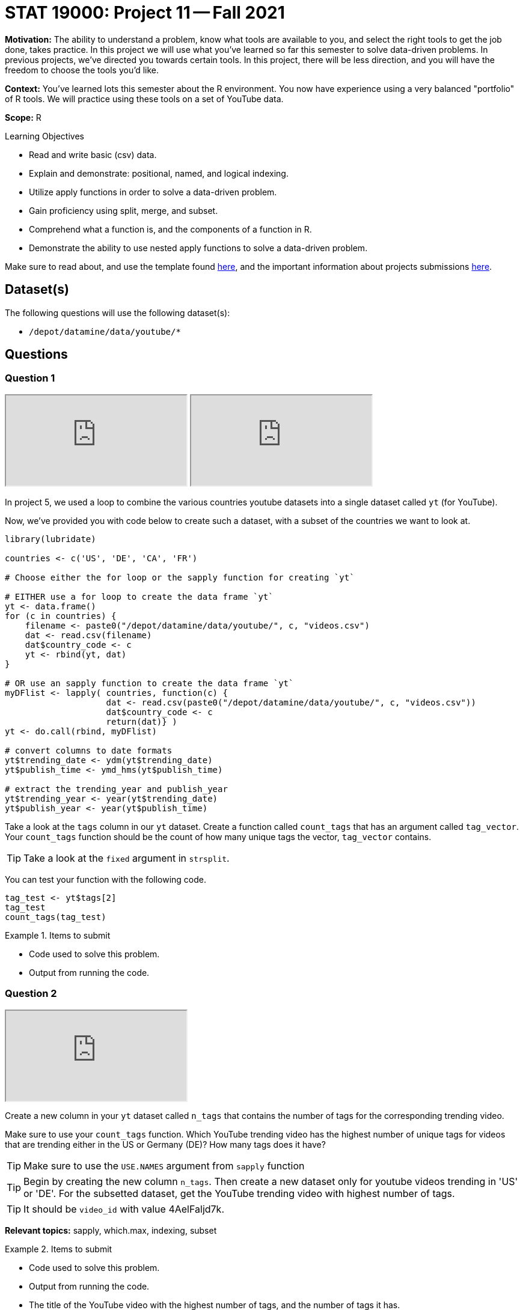 = STAT 19000: Project 11 -- Fall 2021

**Motivation:** The ability to understand a problem, know what tools are available to you, and select the right tools to get the job done, takes practice. In this project we will use what you've learned so far this semester to solve data-driven problems. In previous projects, we've directed you towards certain tools. In this project, there will be less direction, and you will have the freedom to choose the tools you'd like.

**Context:** You've learned lots this semester about the R environment. You now have experience using a very balanced "portfolio" of R tools. We will practice using these tools on a set of YouTube data.

**Scope:** R

.Learning Objectives
****
- Read and write basic (csv) data.
- Explain and demonstrate: positional, named, and logical indexing.
- Utilize apply functions in order to solve a data-driven problem.
- Gain proficiency using split, merge, and subset.
- Comprehend what a function is, and the components of a function in R.
- Demonstrate the ability to use nested apply functions to solve a data-driven problem.
****

Make sure to read about, and use the template found xref:templates.adoc[here], and the important information about projects submissions xref:submissions.adoc[here].

== Dataset(s)

The following questions will use the following dataset(s):

- `/depot/datamine/data/youtube/*`

== Questions

=== Question 1

++++
<iframe class="video" src="https://cdnapisec.kaltura.com/html5/html5lib/v2.79.1/mwEmbedFrame.php/p/983291/uiconf_id/29134031/entry_id/1_o2ycplyx?wid=_983291"></iframe>
++++

++++
<iframe class="video" src="https://cdnapisec.kaltura.com/html5/html5lib/v2.79.1/mwEmbedFrame.php/p/983291/uiconf_id/29134031/entry_id/1_y8v7j5yt?wid=_983291"></iframe>
++++

In project 5, we used a loop to combine the various countries youtube datasets into a single dataset called `yt` (for YouTube). 

Now, we've provided you with code below to create such a dataset, with a subset of the countries we want to look at.

[source,r]
----
library(lubridate)

countries <- c('US', 'DE', 'CA', 'FR')

# Choose either the for loop or the sapply function for creating `yt`

# EITHER use a for loop to create the data frame `yt`
yt <- data.frame()
for (c in countries) {
    filename <- paste0("/depot/datamine/data/youtube/", c, "videos.csv")
    dat <- read.csv(filename)
    dat$country_code <- c
    yt <- rbind(yt, dat)
}

# OR use an sapply function to create the data frame `yt`
myDFlist <- lapply( countries, function(c) {
                    dat <- read.csv(paste0("/depot/datamine/data/youtube/", c, "videos.csv"))
                    dat$country_code <- c
                    return(dat)} )
yt <- do.call(rbind, myDFlist)

# convert columns to date formats
yt$trending_date <- ydm(yt$trending_date)
yt$publish_time <- ymd_hms(yt$publish_time)

# extract the trending_year and publish_year
yt$trending_year <- year(yt$trending_date)
yt$publish_year <- year(yt$publish_time)
----

Take a look at the `tags` column in our `yt` dataset. Create a function called `count_tags` that has an argument called `tag_vector`. Your `count_tags` function should be the count of how many unique tags the vector, `tag_vector` contains. 

[TIP]
====
Take a look at the `fixed` argument in `strsplit`.
==== 

You can test your function with the following code.

[source,r]
----
tag_test <- yt$tags[2]
tag_test
count_tags(tag_test)
----

.Items to submit
====
- Code used to solve this problem.
- Output from running the code.
====

=== Question 2

++++
<iframe class="video" src="https://cdnapisec.kaltura.com/html5/html5lib/v2.79.1/mwEmbedFrame.php/p/983291/uiconf_id/29134031/entry_id/1_t0sd6eh6?wid=_983291"></iframe>
++++

Create a new column in your `yt` dataset called `n_tags` that contains the number of tags for the corresponding trending video.

Make sure to use your `count_tags` function. Which YouTube trending video has the highest number of unique tags for videos that are trending either in the US or Germany (DE)? How many tags does it have?

[TIP]
====
Make sure to use the `USE.NAMES` argument from `sapply` function
====

[TIP]
====
Begin by creating the new column `n_tags`. Then create a new dataset only for youtube videos trending in 'US' or 'DE'. For the subsetted dataset, get the YouTube trending video with highest number of tags.
====

[TIP]
====
It should be `video_id` with value 4AelFaljd7k.
====

**Relevant topics:** sapply, which.max, indexing, subset

.Items to submit
====
- Code used to solve this problem.
- Output from running the code.
- The title of the YouTube video with the highest number of tags, and the number of tags it has.
====

=== Question 3

++++
<iframe class="video" src="https://cdnapisec.kaltura.com/html5/html5lib/v2.79.1/mwEmbedFrame.php/p/983291/uiconf_id/29134031/entry_id/1_g7f6eejv?wid=_983291"></iframe>
++++

Is there an association between number of tags in a video and how many views it gets?

Make a scatterplot with number of `views` in the x-axis and number of tags (`n_tags`) in the y-axis. Based on your plot, write 1-2 sentences about whether you think number of tags and number of views are associated or not.

Hmmm, is a scatterplot a good choice to be able to see an association in this case? If so, explain why. If not, create a better plot for determining this, and explain why your plot is better, and try to explain if you see any association.

[TIP]
====
`tapply` could be useful for the follow up question.
====

**Relevant topics:** sapply, which.max, indexing, subset

.Items to submit
====
- Code used to solve this problem.
- Output from running the code.
- 1-2 sentences explaining if you think number of views and number of tags a youtube video has are associated or not, and why.
====

=== Question 4

++++
<iframe class="video" src="https://cdnapisec.kaltura.com/html5/html5lib/v2.79.1/mwEmbedFrame.php/p/983291/uiconf_id/29134031/entry_id/1_gjwv8nur?wid=_983291"></iframe>
++++

Compare the average number of views and average number of comments that the YouTube trending videos have _per trending country_.

Is there a different behavior between countries? Are the comparisons fair? To check if we are being fair, take a look at how many youtube trending videos we have per country.

**Relevant topics:** tapply, mean

.Items to submit
====
- Code used to solve this problem.
- Output from running the code.
- 1-2 sentences comparing trending countries based on average number of views and comments.
- 1-2 sentences explaining if you think we are being fair in our comparisons, and why or why not. 
====

=== Question 5

How would you compare the YouTube trending videos across the different countries? 

Make a comparison using plots and/or summary statistics. Explain what variables are you looking at, and why you are analyzing the data the way you are. Have fun with it!

[NOTE]
====
There are no right/wrong answers here. Just dig in a little bit and see what you can find.
====

.Items to submit
====
- Code used to solve this problem.
- Output from running the code.
- 1-2 sentences explaining your logic.
- 1-2 sentences comparing the countries.
====

[WARNING]
====
_Please_ make sure to double check that your submission is complete, and contains all of your code and output before submitting. If you are on a spotty internet connection, it is recommended to download your submission after submitting it to make sure what you _think_ you submitted, was what you _actually_ submitted.
====